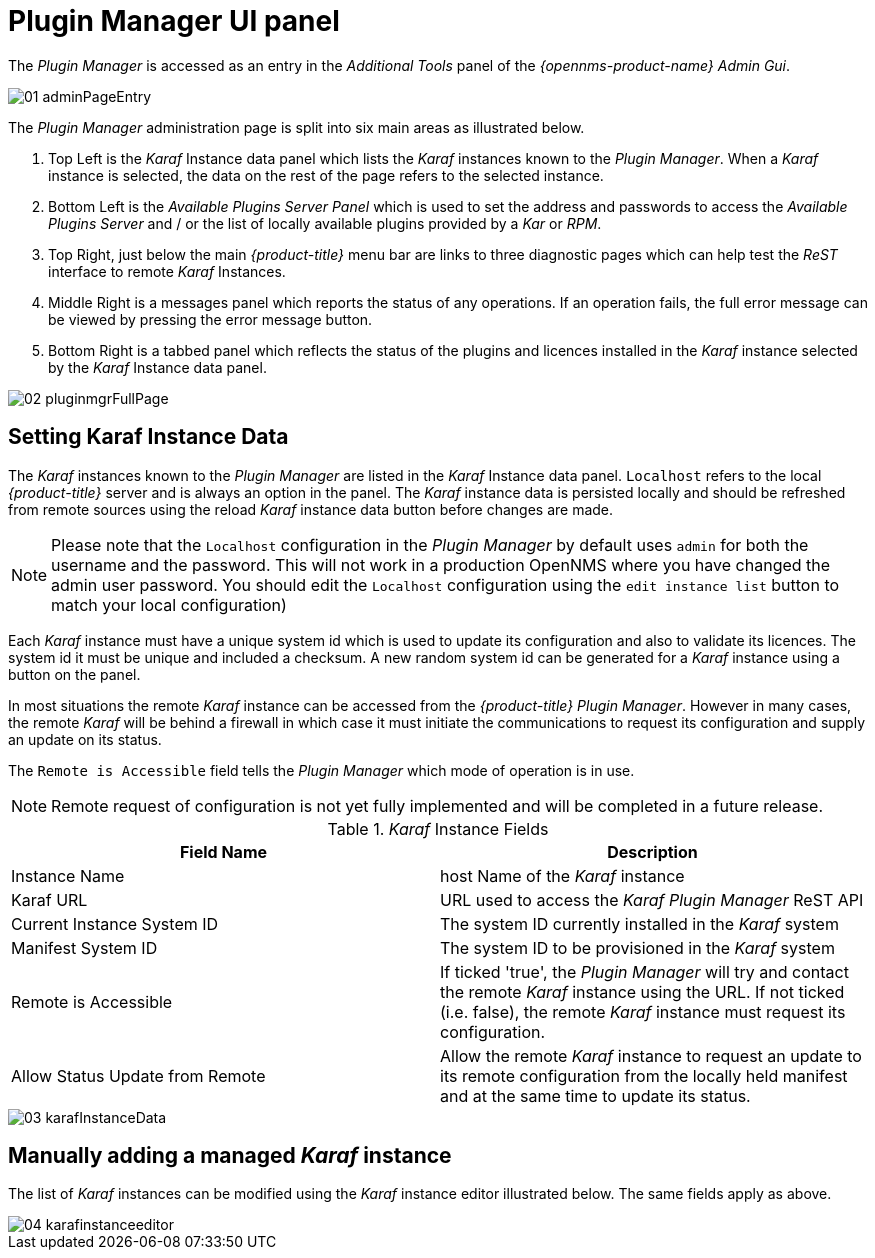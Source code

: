 
// Allow GitHub image rendering
:imagesdir: ./images

= Plugin Manager UI panel

The _Plugin Manager_ is accessed as an entry in the _Additional Tools_ panel of the _{opennms-product-name} Admin Gui_.

image::01_adminPageEntry.png[]

The _Plugin Manager_ administration page is split into six main areas as illustrated below.

1. Top Left is the _Karaf_ Instance data panel which lists the _Karaf_ instances known to the _Plugin Manager_.
   When a _Karaf_ instance is selected, the data on the rest of the page refers to the selected instance.
2. Bottom Left is the _Available Plugins Server Panel_ which is used to set the address and passwords to access the _Available Plugins Server_ and / or the list of locally available plugins provided by a _Kar_ or _RPM_.
3. Top Right, just below the main _{product-title}_ menu bar are links to three diagnostic pages which can help test the _ReST_ interface to remote _Karaf_ Instances.
4. Middle Right is a messages panel which reports the status of any operations.
   If an operation fails, the full error message can be viewed by pressing the error message button.
5. Bottom Right is a tabbed panel which reflects the status of the plugins and licences installed in the _Karaf_ instance selected by the _Karaf_ Instance data panel.

image::02_pluginmgrFullPage.png[]

== Setting Karaf Instance Data

The _Karaf_ instances known to the _Plugin Manager_ are listed in the _Karaf_ Instance data panel.
`Localhost` refers to the local _{product-title}_ server and is always an option in the panel.
The _Karaf_ instance data is persisted locally and should be refreshed from remote sources using the reload _Karaf_ instance data button before changes are made.

NOTE: Please note that the `Localhost` configuration in the _Plugin Manager_  by default uses `admin` for both the username and the password. This will not work in a production OpenNMS where you have changed the admin user password. You should edit the `Localhost` configuration using the `edit instance list` button to match your local configuration)

Each _Karaf_ instance must have a unique system id which is used to update its configuration and also to validate its licences.
The system id  it must be unique and included a checksum. A new random system id can be generated for a _Karaf_ instance using a button on the panel.

In most situations the remote _Karaf_ instance can be accessed from the _{product-title}_ _Plugin Manager_.
However in many cases, the remote _Karaf_ will be behind a firewall in which case it must initiate the communications to request its configuration and supply an update on its status.

The `Remote is Accessible` field tells the _Plugin Manager_ which mode of operation is in use.

NOTE: Remote request of configuration is not yet fully implemented and will be completed in a future release.

._Karaf_ Instance Fields
[width="100%",options="header,footer"]
|===
| Field Name                      | Description
| Instance Name                   | host Name of the _Karaf_ instance
| Karaf URL                       | URL used to access the _Karaf_ _Plugin Manager_ ReST API
| Current Instance System ID      | The system ID currently installed in the _Karaf_ system
| Manifest System ID              | The system ID to be provisioned in the _Karaf_ system
| Remote is Accessible            | If ticked 'true', the _Plugin Manager_ will try and contact the remote _Karaf_ instance using the URL.
                                    If not ticked (i.e. false), the remote _Karaf_ instance must request its configuration.
| Allow Status Update from Remote | Allow the remote _Karaf_ instance to request an update to its remote configuration from the locally held manifest and at the same time to update its status.
|===

image::03_karafInstanceData.png[]

== Manually adding a managed _Karaf_ instance

The list of _Karaf_ instances can be modified using the _Karaf_ instance editor illustrated below.
The same fields apply as above.

image::04_karafinstanceeditor.png[]
